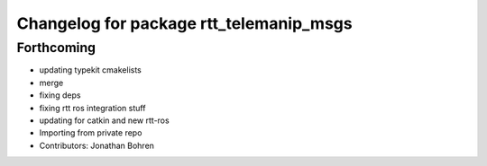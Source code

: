 ^^^^^^^^^^^^^^^^^^^^^^^^^^^^^^^^^^^^^^^^
Changelog for package rtt_telemanip_msgs
^^^^^^^^^^^^^^^^^^^^^^^^^^^^^^^^^^^^^^^^

Forthcoming
-----------
* updating typekit cmakelists
* merge
* fixing deps
* fixing rtt ros integration stuff
* updating for catkin and new rtt-ros
* Importing from private repo
* Contributors: Jonathan Bohren

